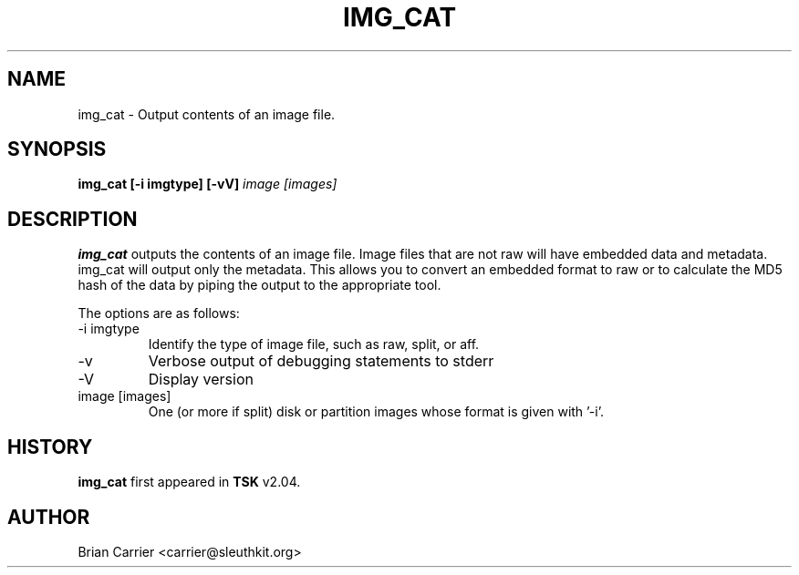 .\" Process this file with
.\" groff -man -Tascii foo.1
.\"
.TH IMG_CAT 1 "MAY 2006" "User Manuals"
.SH NAME
img_cat \- Output contents of an image file.
.SH SYNOPSIS
.B img_cat [-i imgtype] [-vV] 
.I image [images] 
.SH DESCRIPTION
.B img_cat
outputs the contents of an image file.  Image files that are not raw will have embedded
data and metadata.  img_cat will output only the metadata.  This allows you to convert 
an embedded format to raw or to calculate the MD5 hash of the data by piping the output to
the appropriate tool. 

The options are as follows:
.IP "-i imgtype"
Identify the type of image file, such as raw, split, or aff.  
.IP -v
Verbose output of debugging statements to stderr
.IP -V
Display version
.IP "image [images]"
One (or more if split) disk or partition images whose format is given with '-i'.

.SH HISTORY
.BR "img_cat" " first appeared in " "TSK" " v2.04."
.SH AUTHOR
Brian Carrier <carrier@sleuthkit.org>

